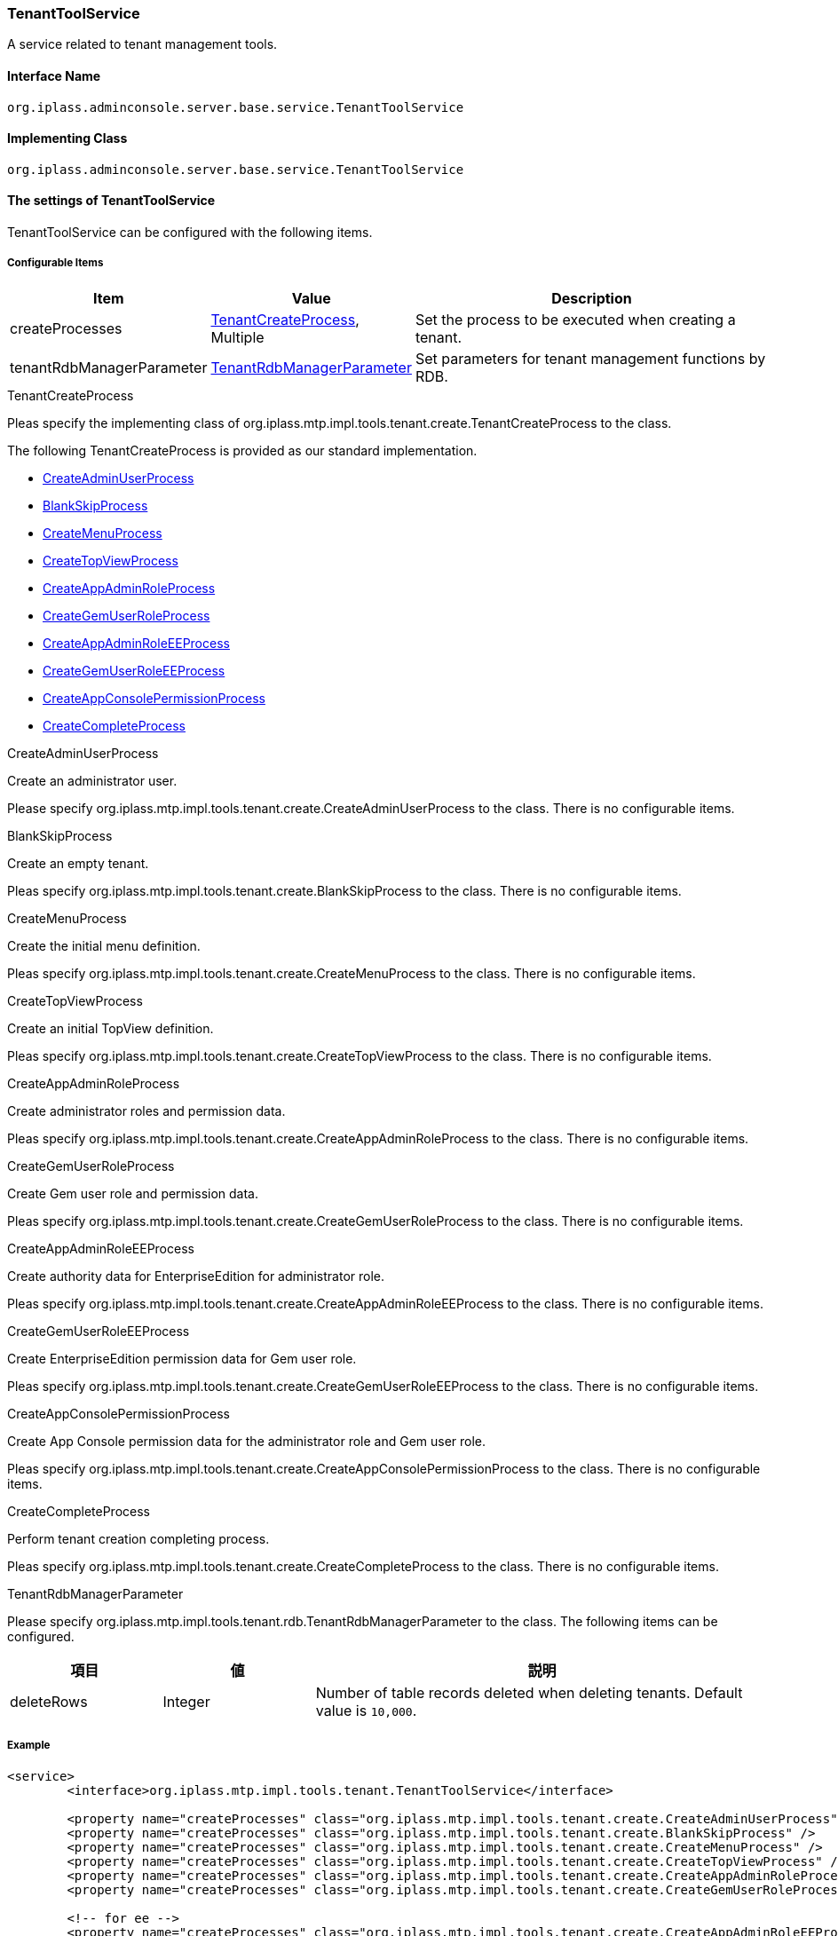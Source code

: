 [[TenantToolService]]
=== TenantToolService
A service related to tenant management tools.

==== Interface Name
----
org.iplass.adminconsole.server.base.service.TenantToolService
----

==== Implementing Class
----
org.iplass.adminconsole.server.base.service.TenantToolService
----

==== The settings of TenantToolService
TenantToolService can be configured with the following items.

===== Configurable Items
[cols="1,1,3", options="header"]
|===
| Item | Value | Description
| createProcesses | <<TenantCreateProcess>>, Multiple | Set the process to be executed when creating a tenant.
| tenantRdbManagerParameter | <<TenantRdbManagerParameter>> | Set parameters for tenant management functions by RDB.
|===

[[TenantCreateProcess]]
.TenantCreateProcess
Pleas specify the implementing class of org.iplass.mtp.impl.tools.tenant.create.TenantCreateProcess to the class.

The following TenantCreateProcess is provided as our standard implementation.

* <<CreateAdminUserProcess>>
* <<BlankSkipProcess>>
* <<CreateMenuProcess>>
* <<CreateTopViewProcess>>
* <<CreateAppAdminRoleProcess>>
* <<CreateGemUserRoleProcess>>
* <<CreateAppAdminRoleEEProcess>>
* <<CreateGemUserRoleEEProcess>>
* <<CreateAppConsolePermissionProcess>>
* <<CreateCompleteProcess>>

[[CreateAdminUserProcess]]
.CreateAdminUserProcess
Create an administrator user.

Please specify org.iplass.mtp.impl.tools.tenant.create.CreateAdminUserProcess to the class.
There is no configurable items.

[[BlankSkipProcess]]
.BlankSkipProcess
Create an empty tenant.

Pleas specify org.iplass.mtp.impl.tools.tenant.create.BlankSkipProcess to the class.
There is no configurable items.

[[CreateMenuProcess]]
.CreateMenuProcess
Create the initial menu definition.

Pleas specify org.iplass.mtp.impl.tools.tenant.create.CreateMenuProcess to the class.
There is no configurable items.

[[CreateTopViewProcess]]
.CreateTopViewProcess
Create an initial TopView definition.

Pleas specify org.iplass.mtp.impl.tools.tenant.create.CreateTopViewProcess to the class.
There is no configurable items.

[[CreateAppAdminRoleProcess]]
.CreateAppAdminRoleProcess
Create administrator roles and permission data.

Pleas specify org.iplass.mtp.impl.tools.tenant.create.CreateAppAdminRoleProcess to the class.
There is no configurable items.

[[CreateGemUserRoleProcess]]
.CreateGemUserRoleProcess
Create Gem user role and permission data.

Pleas specify org.iplass.mtp.impl.tools.tenant.create.CreateGemUserRoleProcess to the class.
There is no configurable items.

[[CreateAppAdminRoleEEProcess]]
.[.eeonly]#CreateAppAdminRoleEEProcess#
Create authority data for EnterpriseEdition for administrator role.

Pleas specify org.iplass.mtp.impl.tools.tenant.create.CreateAppAdminRoleEEProcess to the class.
There is no configurable items.

[[CreateGemUserRoleEEProcess]]
.[.eeonly]#CreateGemUserRoleEEProcess#
Create EnterpriseEdition permission data for Gem user role.

Pleas specify org.iplass.mtp.impl.tools.tenant.create.CreateGemUserRoleEEProcess to the class.
There is no configurable items.

[[CreateAppConsolePermissionProcess]]
.[.eeonly]#CreateAppConsolePermissionProcess#
Create App Console permission data for the administrator role and Gem user role.

Pleas specify org.iplass.mtp.impl.tools.tenant.create.CreateAppConsolePermissionProcess to the class.
There is no configurable items.

[[CreateCompleteProcess]]
.CreateCompleteProcess
Perform tenant creation completing process.

Pleas specify org.iplass.mtp.impl.tools.tenant.create.CreateCompleteProcess to the class.
There is no configurable items.


[[TenantRdbManagerParameter]]
.TenantRdbManagerParameter
Please specify org.iplass.mtp.impl.tools.tenant.rdb.TenantRdbManagerParameter to the class.
The following items can be configured.

[cols="1,1,3", options="header"]
|====================
| 項目 | 値 | 説明
| deleteRows | Integer a| Number of table records deleted when deleting tenants. Default value is `10,000`.
|====================

===== Example
[source, xml]
----
<service>
	<interface>org.iplass.mtp.impl.tools.tenant.TenantToolService</interface>

	<property name="createProcesses" class="org.iplass.mtp.impl.tools.tenant.create.CreateAdminUserProcess" />
	<property name="createProcesses" class="org.iplass.mtp.impl.tools.tenant.create.BlankSkipProcess" />
	<property name="createProcesses" class="org.iplass.mtp.impl.tools.tenant.create.CreateMenuProcess" />
	<property name="createProcesses" class="org.iplass.mtp.impl.tools.tenant.create.CreateTopViewProcess" />
	<property name="createProcesses" class="org.iplass.mtp.impl.tools.tenant.create.CreateAppAdminRoleProcess" />
	<property name="createProcesses" class="org.iplass.mtp.impl.tools.tenant.create.CreateGemUserRoleProcess" />

	<!-- for ee -->
	<property name="createProcesses" class="org.iplass.mtp.impl.tools.tenant.create.CreateAppAdminRoleEEProcess" />
	<property name="createProcesses" class="org.iplass.mtp.impl.tools.tenant.create.CreateGemUserRoleEEProcess" />
	<!-- for appconsole -->
	<property name="createProcesses" class="org.iplass.mtp.impl.tools.tenant.create.CreateAppConsolePermissionProcess" />

	<property name="createProcesses" class="org.iplass.mtp.impl.tools.tenant.create.CreateCompleteProcess" />

	<!-- TenartRdbManagerParameter -->
	<property name="tenantRdbManagerParameter" class="org.iplass.mtp.impl.tools.tenant.rdb.TenantRdbManagerParameter">
		<!-- Number of records deleted when deleting tenants. Default value is 10,000 -->
		<!--
		<property name="deleteRows" value="10000" />
		-->
	</property>
</service>
----
